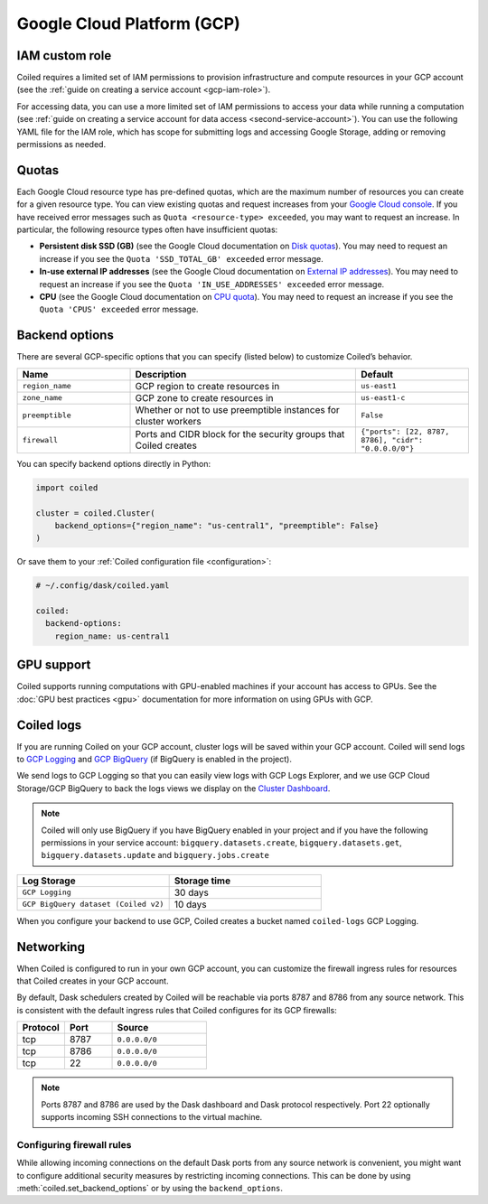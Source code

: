 Google Cloud Platform (GCP)
===========================

IAM custom role
---------------

Coiled requires a limited set of IAM permissions to provision infrastructure and compute resources in your GCP account (see the :ref:`guide on creating a service account <gcp-iam-role>`).

.. dropdown:: IAM role for cluster service account
   :title: bg-white
   
   .. literalinclude:: ../../../../backends/policy/gcp-cluster-service-account.yaml
      :language: yaml

For accessing data, you can use a more limited set of IAM permissions to access your data while running a computation (see :ref:`guide on creating a service account for data access <second-service-account>`). You can use the following YAML file for the IAM role, which has scope for submitting logs and accessing Google Storage, adding or removing permissions as needed.

.. dropdown:: IAM role for data access service account
    :title: bg-white

    .. literalinclude:: ../../../../backends/policy/gcp-data-service-account.yaml
       :language: yaml

.. _gcp-quotas:

Quotas
------

Each Google Cloud resource type has pre-defined quotas, which are the maximum number of resources you can create for a given resource type. You can view existing quotas and request increases from your `Google Cloud console <https://console.cloud.google.com/iam-admin/quotas>`_. If you have received error messages such as ``Quota <resource-type> exceeded``, you may want to request an increase. In particular, the following resource types often have insufficient quotas:

- **Persistent disk SSD (GB)** (see the Google Cloud documentation on `Disk quotas <https://cloud.google.com/compute/quotas#disk_quota>`_). You may need to request an increase if you see the ``Quota 'SSD_TOTAL_GB' exceeded`` error message.
- **In-use external IP addresses** (see the Google Cloud documentation on `External IP addresses <https://cloud.google.com/compute/quotas#external_ip_addresses>`_). You may need to request an increase if you see the ``Quota 'IN_USE_ADDRESSES' exceeded`` error message.
- **CPU** (see the Google Cloud documentation on `CPU quota <https://cloud.google.com/compute/quotas#cpu_quota>`_). You may need to request an increase if you see the ``Quota 'CPUS' exceeded`` error message.

.. _gcp_backend_options:

Backend options
---------------

There are several GCP-specific options that you can specify (listed below) to
customize Coiled’s behavior.

.. list-table::
   :widths: 25 50 25
   :header-rows: 1

   * - Name
     - Description
     - Default
   * - ``region_name``
     - GCP region to create resources in
     - ``us-east1``
   * - ``zone_name``
     - GCP zone to create resources in
     - ``us-east1-c``
   * - ``preemptible``
     - Whether or not to use preemptible instances for cluster workers
     - ``False``
   * - ``firewall``
     - Ports and CIDR block for the security groups that Coiled creates
     - ``{"ports": [22, 8787, 8786], "cidr": "0.0.0.0/0"}``

.. _gcp-backend-example:

You can specify backend options directly in Python:

.. code-block:: python

    import coiled

    cluster = coiled.Cluster(
        backend_options={"region_name": "us-central1", "preemptible": False}
    )

Or save them to your :ref:`Coiled configuration file <configuration>`:

.. code-block:: yaml

    # ~/.config/dask/coiled.yaml

    coiled:
      backend-options:
        region_name: us-central1

GPU support
-----------

Coiled supports running computations with GPU-enabled machines if your
account has access to GPUs. See the :doc:`GPU best practices <gpu>`
documentation for more information on using GPUs with GCP.

.. _logs-gcp:

Coiled logs
-----------

If you are running Coiled on your GCP account, cluster logs will be saved within
your GCP account. Coiled will send logs to 
`GCP Logging <https://cloud.google.com/logging/>`_ and
`GCP BigQuery <https://cloud.google.com/bigquery/>`_ 
(if BigQuery is enabled in the project).

We send logs to GCP Logging so that you can easily view logs with GCP Logs Explorer,
and we use GCP Cloud Storage/GCP BigQuery to back the logs views we display on the
`Cluster Dashboard <https://cloud.coiled.io/>`_.

.. note::

   Coiled will only use BigQuery if you have BigQuery enabled in your project and if
   you have the following permissions in your service account: ``bigquery.datasets.create``,
   ``bigquery.datasets.get``, ``bigquery.datasets.update`` and ``bigquery.jobs.create``

.. list-table::
   :widths: 50 50
   :header-rows: 1

   * - Log Storage
     - Storage time
   * - ``GCP Logging``
     - 30 days
   * - ``GCP BigQuery dataset (Coiled v2)``
     - 10 days

When you configure your backend to use GCP, Coiled creates a bucket
named ``coiled-logs`` GCP Logging.

Networking
----------

When Coiled is configured to run in your own GCP account, you can customize the
firewall ingress rules for resources that Coiled creates in your GCP
account.

By default, Dask schedulers created by Coiled will be reachable via ports
8787 and 8786 from any source network. This is consistent with the default
ingress rules that Coiled configures for its GCP firewalls:

.. list-table::
   :widths: 25 25 50
   :header-rows: 1

   * - Protocol
     - Port
     - Source
   * - tcp
     - 8787
     - ``0.0.0.0/0``
   * - tcp
     - 8786
     - ``0.0.0.0/0``
   * - tcp
     - 22
     - ``0.0.0.0/0``

.. note::
    Ports 8787 and 8786 are used by the Dask dashboard and Dask protocol respectively.
    Port 22 optionally supports incoming SSH connections to the virtual machine.

Configuring firewall rules
^^^^^^^^^^^^^^^^^^^^^^^^^^

While allowing incoming connections on the default Dask ports from any source
network is convenient, you might want to configure additional security measures
by restricting incoming connections. This can be done by using
:meth:`coiled.set_backend_options` or by using the ``backend_options``.
